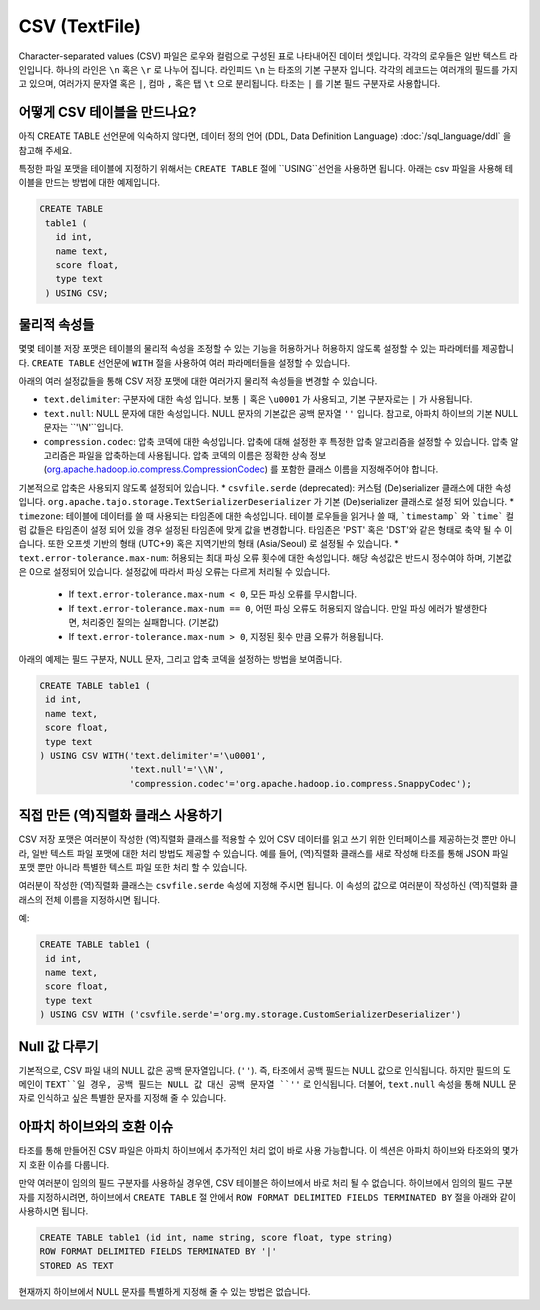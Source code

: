 *************************************
CSV (TextFile)
*************************************

Character-separated values (CSV) 파일은 로우와 컬럼으로 구성된 표로 나타내어진 데이터 셋입니다.
각각의 로우들은 일반 텍스트 라인입니다. 하나의 라인은 ``\n`` 혹은 ``\r`` 로 나누어 집니다.
라인피드 ``\n`` 는 타조의 기본 구분자 입니다. 각각의 레코드는 여러개의 필드를 가지고 있으며, 여러가지 문자열 혹은 ``|``, 컴마 ``,`` 혹은 탭 ``\t`` 으로 분리됩니다.
타조는 ``|`` 를 기본 필드 구분자로 사용합니다.

=========================================
어떻게 CSV 테이블을 만드나요?
=========================================

아직 CREATE TABLE 선언문에 익숙하지 않다면,  데이터 정의 언어 (DDL, Data Definition Language) :doc:`/sql_language/ddl` 을 참고해 주세요.

특정한 파일 포맷을 테이블에 지정하기 위해서는 ``CREATE TABLE`` 절에 ``USING``선언을 사용하면 됩니다.
아래는 csv 파일을 사용해 테이블을 만드는 방법에 대한 예제입니다. 

.. code-block:: sql

 CREATE TABLE
  table1 (
    id int,
    name text,
    score float,
    type text
  ) USING CSV;

=========================================
물리적 속성들
=========================================

몇몇 테이블 저장 포맷은 테이블의 물리적 속성을 조정할 수 있는 기능을 허용하거나 허용하지 않도록 설정할 수 있는 파라메터를 제공합니다.
``CREATE TABLE`` 선언문에  ``WITH`` 절을 사용하여 여러 파라메터들을 설정할 수 있습니다.

아래의 여러 설정값들을 통해 CSV 저장 포맷에 대한 여러가지 물리적 속성들을 변경할 수 있습니다.

* ``text.delimiter``: 구분자에 대한 속성 입니다.  보통 ``|`` 혹은 ``\u0001`` 가 사용되고, 기본 구분자로는 ``|`` 가 사용됩니다.
* ``text.null``: NULL 문자에 대한 속성입니다.  NULL 문자의 기본값은 공백 문자열  ``''`` 입니다.  참고로, 아파치 하이브의 기본 NULL 문자는 ``'\\N'``입니다.
* ``compression.codec``: 압축 코덱에 대한 속성입니다. 압축에 대해 설정한 후 특정한 압축 알고리즘을 설정할 수 있습니다. 압축 알고리즘은 파일을 압축하는데 사용됩니다.  압축 코덱의 이름은 정확한 상속 정보 (`org.apache.hadoop.io.compress.CompressionCodec <https://hadoop.apache.org/docs/current/api/org/apache/hadoop/io/compress/CompressionCodec.html>`_) 를 포함한 클래스 이름을 지정해주어야 합니다. 
기본적으로 압축은 사용되지 않도록 설정되어 있습니다.
* ``csvfile.serde`` (deprecated): 커스텀 (De)serializer 클래스에 대한 속성 입니다. ``org.apache.tajo.storage.TextSerializerDeserializer`` 가 기본 (De)serializer 클래스로 설정 되어 있습니다.
* ``timezone``: 테이블에 데이터를 쓸 때 사용되는 타임존에 대한 속성입니다. 테이블 로우들을 읽거나 쓸 때, ```timestamp``` 와 ```time``` 컬럼 값들은 타임존이 설정 되어 있을 경우 설정된 타임존에 맞게 값을 변경합니다. 타임존은 'PST' 혹은 'DST'와 같은 형태로 축약 될 수 이습니다. 또한 오프셋 기반의 형태 (UTC+9) 혹은 지역기반의 형태 (Asia/Seoul) 로 설정될 수 있습니다. 
* ``text.error-tolerance.max-num``: 허용되는 최대 파싱 오류 횟수에 대한 속성입니다. 해당 속성값은 반드시 정수여야 하며, 기본값은 0으로 설정되어 있습니다. 설정값에 따라서 파싱 오류는 다르게 처리될 수 있습니다.
  * If ``text.error-tolerance.max-num < 0``, 모든 파싱 오류를 무시합니다.
  * If ``text.error-tolerance.max-num == 0``, 어떤 파싱 오류도 허용되지 않습니다. 만일 파싱 에러가 발생한다면, 처리중인 질의는 실패합니다. (기본값)
  * If ``text.error-tolerance.max-num > 0``, 지정된 횟수 만큼 오류가 허용됩니다.

아래의 예제는 필드 구분자, NULL 문자, 그리고 압축 코덱을 설정하는 방법을 보여줍니다.

.. code-block:: sql

 CREATE TABLE table1 (
  id int,
  name text,
  score float,
  type text
 ) USING CSV WITH('text.delimiter'='\u0001',
                  'text.null'='\\N',
                  'compression.codec'='org.apache.hadoop.io.compress.SnappyCodec');

.. 주의하세요::

  ``\n`` 을 구분자로 사용할 때 주의하셔야 합니다. 이는 CSV 파일 포맷이 ``\n`` 를 레코드의 라인 구분자로 사용하기 때문입니다.
  이럴 경우 타조는 라인 구분자를 명시하는 방법을 제공하지 않습니다.

=========================================
직접 만든 (역)직렬화 클래스 사용하기
=========================================

CSV 저장 포맷은 여러분이 작성한 (역)직렬화 클래스를 적용할 수 있어 CSV 데이터를 읽고 쓰기 위한 인터페이스를 제공하는것 뿐만 아니라, 일반 텍스트 파일 포맷에 대한 처리 방법도 제공할 수 있습니다.
예를 들어, (역)직렬화 클래스를 새로 작성해 타조를 통해 JSON 파일 포맷 뿐만 아니라 특별한 텍스트 파일 또한 처리 할 수 있습니다.

여러분이 작성한 (역)직렬화 클래스는  ``csvfile.serde`` 속성에 지정해 주시면 됩니다. 이 속성의 값으로 여러분이 작성하신 (역)직렬화 클래스의 전체 이름을 지정하시면 됩니다.

예:

.. code-block:: sql

 CREATE TABLE table1 (
  id int,
  name text,
  score float,
  type text
 ) USING CSV WITH ('csvfile.serde'='org.my.storage.CustomSerializerDeserializer')


=========================================
Null 값 다루기
=========================================

기본적으로, CSV 파일 내의  NULL 값은 공백 문자열입니다. (``''``).
즉, 타조에서 공백 필드는 NULL 값으로 인식됩니다. 
하지만 필드의 도메인이 ``TEXT``일 경우, 공백 필드는 NULL 값 대신 공백 문자열 ``''`` 로 인식됩니다.
더불어, ``text.null`` 속성을 통해 NULL 문자로 인식하고 싶은 특별한 문자를 지정해 줄 수 있습니다.

=========================================
아파치 하이브와의 호환 이슈
=========================================

타조를 통해 만들어진 CSV 파일은 아파치 하이브에서 추가적인 처리 없이 바로 사용 가능합니다.
이 섹션은 아파치 하이브와 타조와의 몇가지 호환 이슈를 다룹니다.

만약 여러분이 임의의 필드 구분자를 사용하실 경우엔, CSV 테이블은 하이브에서 바로 처리 될 수 없습니다.
하이브에서 임의의 필드 구분자를 지정하시려면, 하이브에서 ``CREATE TABLE`` 절 안에서 ``ROW FORMAT DELIMITED FIELDS TERMINATED BY`` 절을 아래와 같이 사용하시면 됩니다.

.. code-block:: sql

 CREATE TABLE table1 (id int, name string, score float, type string)
 ROW FORMAT DELIMITED FIELDS TERMINATED BY '|'
 STORED AS TEXT

현재까지 하이브에서 NULL 문자를 특별하게 지정해 줄 수 있는 방법은 없습니다.
